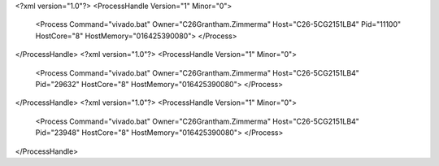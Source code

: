 <?xml version="1.0"?>
<ProcessHandle Version="1" Minor="0">
    <Process Command="vivado.bat" Owner="C26Grantham.Zimmerma" Host="C26-5CG2151LB4" Pid="11100" HostCore="8" HostMemory="016425390080">
    </Process>
</ProcessHandle>
<?xml version="1.0"?>
<ProcessHandle Version="1" Minor="0">
    <Process Command="vivado.bat" Owner="C26Grantham.Zimmerma" Host="C26-5CG2151LB4" Pid="29632" HostCore="8" HostMemory="016425390080">
    </Process>
</ProcessHandle>
<?xml version="1.0"?>
<ProcessHandle Version="1" Minor="0">
    <Process Command="vivado.bat" Owner="C26Grantham.Zimmerma" Host="C26-5CG2151LB4" Pid="23948" HostCore="8" HostMemory="016425390080">
    </Process>
</ProcessHandle>
